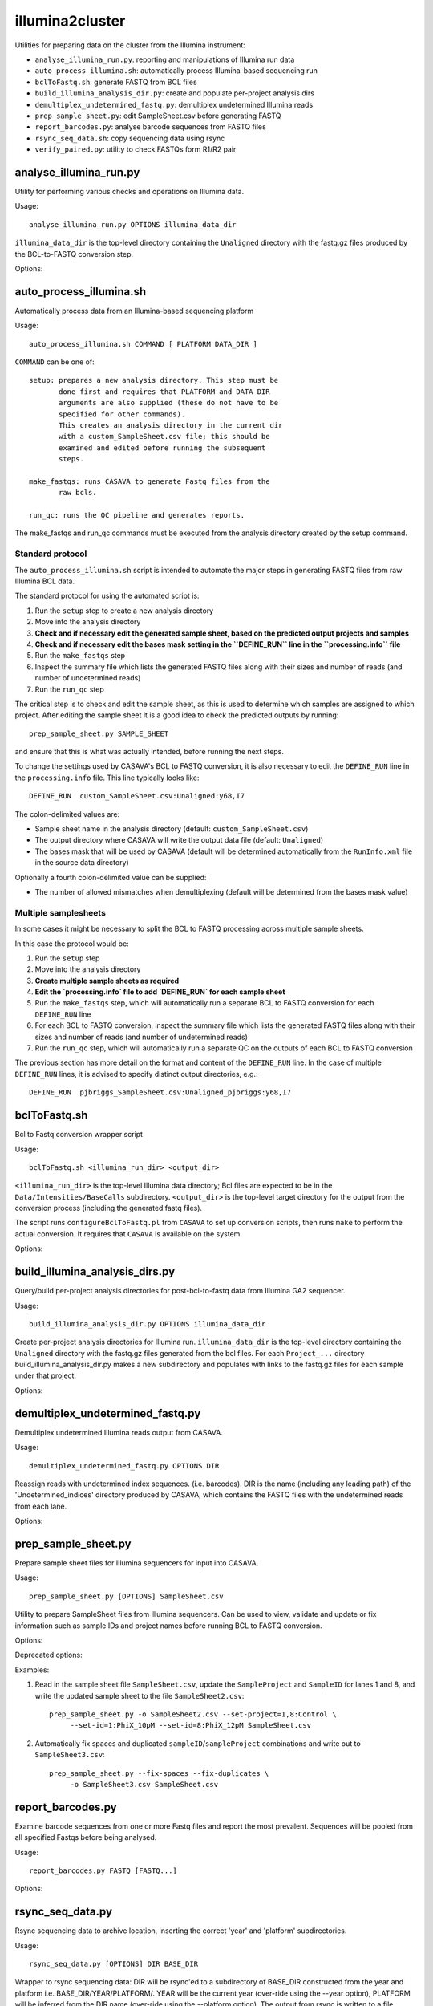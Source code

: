 illumina2cluster
================

Utilities for preparing data on the cluster from the Illumina instrument:

* ``analyse_illumina_run.py``: reporting and manipulations of Illumina run data
* ``auto_process_illumina.sh``: automatically process Illumina-based sequencing run
* ``bclToFastq.sh``: generate FASTQ from BCL files
* ``build_illumina_analysis_dir.py``: create and populate per-project analysis dirs
* ``demultiplex_undetermined_fastq.py``: demultiplex undetermined Illumina reads
* ``prep_sample_sheet.py``: edit SampleSheet.csv before generating FASTQ
* ``report_barcodes.py``: analyse barcode sequences from FASTQ files
* ``rsync_seq_data.sh``: copy sequencing data using rsync
* ``verify_paired.py``: utility to check FASTQs form R1/R2 pair


analyse_illumina_run.py
***********************

Utility for performing various checks and operations on Illumina data.

Usage::

    analyse_illumina_run.py OPTIONS illumina_data_dir

``illumina_data_dir`` is the top-level directory containing the ``Unaligned`` directory
with the fastq.gz files produced by the BCL-to-FASTQ conversion step.

Options:

.. cmdoption:: --report

    report sample names and number of samples for each project

.. cmdoption:: --summary

    short report of samples (suitable for logging file)

.. cmdoption:: -l, --list

    list projects, samples and fastq files directories

.. cmdoption:: --unaligned=UNALIGNED_DIR

    specify an alternative name for the 'Unaligned' directory conatining the
    fastq.gz files

.. cmdoption:: --copy=COPY_PATTERN

    copy fastq.gz files matching COPY_PATTERN to current directory

.. cmdoption:: --verify=SAMPLE_SHEET

    check CASAVA outputs against those expected for ``SAMPLE_SHEET``

.. cmdoption:: --stats

    Report statistics (read counts etc) for fastq files


auto_process_illumina.sh
************************

Automatically process data from an Illumina-based sequencing platform

Usage::

    auto_process_illumina.sh COMMAND [ PLATFORM DATA_DIR ]

``COMMAND`` can be one of::

    setup: prepares a new analysis directory. This step must be
           done first and requires that PLATFORM and DATA_DIR 
           arguments are also supplied (these do not have to be
           specified for other commands).
           This creates an analysis directory in the current dir
           with a custom_SampleSheet.csv file; this should be
           examined and edited before running the subsequent 
           steps.

    make_fastqs: runs CASAVA to generate Fastq files from the
           raw bcls.

    run_qc: runs the QC pipeline and generates reports.

The make_fastqs and run_qc commands must be executed from the
analysis directory created by the setup command.

Standard protocol
-----------------

The ``auto_process_illumina.sh`` script is intended to automate the major
steps in generating FASTQ files from raw Illumina BCL data.

The standard protocol for using the automated script is:

1. Run the ``setup`` step to create a new analysis directory
2. Move into the analysis directory
3. **Check and if necessary edit the generated sample sheet, based on
   the predicted output projects and samples**
4. **Check and if necessary edit the bases mask setting in the
   ``DEFINE_RUN`` line in the ``processing.info`` file**
5. Run the ``make_fastqs`` step
6. Inspect the summary file which lists the generated FASTQ files
   along with their sizes and number of reads (and number of
   undetermined reads)
7. Run the ``run_qc`` step

The critical step is to check and edit the sample sheet, as this is used
to determine which samples are assigned to which project. After editing
the sample sheet it is a good idea to check the predicted outputs by
running::

    prep_sample_sheet.py SAMPLE_SHEET

and ensure that this is what was actually intended, before running the
next steps.

To change the settings used by CASAVA's BCL to FASTQ conversion, it is
also necessary to edit the ``DEFINE_RUN`` line in the ``processing.info``
file. This line typically looks like::

    DEFINE_RUN	custom_SampleSheet.csv:Unaligned:y68,I7

The colon-delimited values are:

* Sample sheet name in the analysis directory (default:
  ``custom_SampleSheet.csv``)
* The output directory where CASAVA will write the output data file
  (default: ``Unaligned``)
* The bases mask that will be used by CASAVA (default will be
  determined automatically from the ``RunInfo.xml`` file in the
  source data directory)

Optionally a fourth colon-delimited value can be supplied:

* The number of allowed mismatches when demultiplexing (default will
  be determined from the bases mask value)

Multiple samplesheets
---------------------

In some cases it might be necessary to split the BCL to FASTQ processing
across multiple sample sheets.

In this case the protocol would be:

1. Run the ``setup`` step
2. Move into the analysis directory
3. **Create multiple sample sheets as required**
4. **Edit the `processing.info` file to add `DEFINE_RUN` for each
   sample sheet**
5. Run the ``make_fastqs`` step, which will automatically run a separate
   BCL to FASTQ conversion for each ``DEFINE_RUN`` line
6. For each BCL to FASTQ conversion, inspect the summary file which
   lists the generated FASTQ files along with their sizes and number of
   reads (and number of undetermined reads)
7. Run the ``run_qc`` step, which will automatically run a separate QC on
   the outputs of each BCL to FASTQ conversion

The previous section has  more detail on the format and content of the
``DEFINE_RUN`` line. In the case of multiple ``DEFINE_RUN`` lines, it is
advised to specify distinct output directories, e.g.::

    DEFINE_RUN	pjbriggs_SampleSheet.csv:Unaligned_pjbriggs:y68,I7

.. _bclToFastq:

bclToFastq.sh
*************

Bcl to Fastq conversion wrapper script

Usage::

    bclToFastq.sh <illumina_run_dir> <output_dir>

``<illumina_run_dir>`` is the top-level Illumina data directory; Bcl files are expected to
be in the ``Data/Intensities/BaseCalls`` subdirectory. ``<output_dir>`` is the top-level
target directory for the output from the conversion process (including the generated fastq
files).

The script runs ``configureBclToFastq.pl`` from ``CASAVA`` to set up conversion scripts,
then runs ``make`` to perform the actual conversion. It requires that ``CASAVA`` is
available on the system.

Options:

.. cmdoption:: --nmismatches N

   set number of mismatches to allow; recommended values are 0 for
   samples without multiplexing, 1 for multiplexed samples with tags
   of length 6 or longer (see the CASAVA user guide for details of
   the ``--nmismatches`` option)

.. cmdoption:: --use-bases-mask BASES_MASK

   specify a bases-mask string tell CASAVA how to use each cycle.
   The supplied value is passed directly to configureBcltoFastq.pl
   (see the CASAVA user guide for details of how --use-bases-mask
   works)

.. cmdoption:: --nprocessors N

   set the number of processors to use (defaults to 1).
   This is passed to the -j option of the 'make' step after running
   configureBcltoFastq.pl (see the CASAVA user guide for details of
   how -j works)

.. _build_illumina_analysis_dirs:

build_illumina_analysis_dirs.py
*******************************

Query/build per-project analysis directories for post-bcl-to-fastq data from Illumina GA2
sequencer.

Usage::

    build_illumina_analysis_dir.py OPTIONS illumina_data_dir

Create per-project analysis directories for Illumina run. ``illumina_data_dir``
is the top-level directory containing the ``Unaligned`` directory with the
fastq.gz files generated from the bcl files. For each ``Project_...`` directory
build_illumina_analysis_dir.py makes a new subdirectory and populates with
links to the fastq.gz files for each sample under that project.

Options:

.. cmdoption:: --dry-run

    report operations that would be performed if creating the analysis directories
    but don't actually do them

.. cmdoption:: --unaligned=UNALIGNED_DIR

    specify an alternative name for the ``Unaligned`` directory conatining the fastq.gz
    files

.. cmdoption:: --expt=EXPT_TYPE

    specify experiment type (e.g. ChIP-seq) to append to the project name when creating
    analysis directories. The syntax for ``EXPT_TYPE`` is ``<project>:<type>`` e.g.
    ``--expt=NY:ChIP-seq`` will create directory ``NY_ChIP-seq``. Use multiple
    ``--expt=...`` to set the types for different projects

.. cmdoption:: --keep-names

    preserve the full names of the source fastq files when creating links

.. cmdoption:: --merge-replicates

    create merged fastq files for each set of replicates detected


demultiplex_undetermined_fastq.py
*********************************

Demultiplex undetermined Illumina reads output from CASAVA.

Usage::

    demultiplex_undetermined_fastq.py OPTIONS DIR

Reassign reads with undetermined index sequences. (i.e. barcodes). DIR is the
name (including any leading path) of the 'Undetermined_indices' directory
produced by CASAVA, which contains the FASTQ files with the undetermined reads
from each lane.

Options:

.. cmdoption:: --barcode=BARCODE_INFO

    specify barcode sequence and corresponding sample name as ``BARCODE_INFO``.
    The syntax is ``<name>:<barcode>:<lane>`` e.g. ``--barcode=PB1:ATTAGA:3``

.. cmdoption:: --samplesheet=SAMPLE_SHEET

    specify SampleSheet.csv file to read barcodes, sample names and lane
    assignments from (as an alternative to ``--barcode``).

.. _prep_sample_sheet:

prep_sample_sheet.py
********************

Prepare sample sheet files for Illumina sequencers for input into CASAVA.

Usage::

    prep_sample_sheet.py [OPTIONS] SampleSheet.csv

Utility to prepare SampleSheet files from Illumina sequencers. Can be used to
view, validate and update or fix information such as sample IDs and project
names before running BCL to FASTQ conversion.

Options:

.. cmdoption:: -o SAMPLESHEET_OUT

    output new sample sheet to ``SAMPLESHEET_OUT``

.. cmdoption:: -v, --view

    view contents of sample sheet

.. cmdoption:: --fix-spaces

    replace spaces in SampleID and SampleProject fields with underscores

.. cmdoption:: --fix-duplicates

    append unique indices to SampleIDs where original SampleID/SampleProject
    combination are duplicated

.. cmdoption:: --fix-empty-projects

    create SampleProject names where these are blank in the original sample sheet

.. cmdoption:: --set-id=SAMPLE_ID

    update/set the values in the 'SampleID' field;
    SAMPLE_ID should be of the form ``<lanes>:<name>``,
    where ``<lanes>`` is a single integer (e.g. 1), a set of
    integers (e.g. 1,3,...), a range (e.g. 1-3), or a
    combination (e.g. 1,3-5,7)

.. cmdoption:: --set-project=SAMPLE_PROJECT

    update/set values in the 'SampleProject' field;
    ``SAMPLE_PROJECT`` should be of the form '<lanes>:<name>',
    where <lanes> is a single integer (e.g. 1), a set of
    integers (e.g. 1,3,...), a range (e.g. 1-3), or a
    combination (e.g. 1,3-5,7)

.. cmdoption:: --ignore-warnings

    ignore warnings about spaces and duplicated sampleID/sampleProject
    combinations when writing new samplesheet.csv file

.. cmdoption:: --include-lanes=LANES

    specify a subset of lanes to include in the output sample sheet;
    ``LANES`` should be single integer (e.g. 1), a list of integers (e.g.
    1,3,...), a range (e.g. 1-3) or a combination (e.g. 1,3-5,7).
    Default is to include all lanes

.. cmdoption:: --truncate-barcodes=BARCODE_LEN

    trim barcode sequences in sample sheet to number of bases specified
    by ``BARCODE_LEN``. Default is to leave barcode sequences unmodified

Deprecated options:

.. cmdoption:: --miseq

    convert MiSEQ input sample sheet to CASAVA-compatible format (deprecated;
    conversion is performed automatically if required)


Examples:

1. Read in the sample sheet file ``SampleSheet.csv``, update the ``SampleProject``
   and ``SampleID`` for lanes 1 and 8, and write the updated sample sheet to the
   file ``SampleSheet2.csv``::

     prep_sample_sheet.py -o SampleSheet2.csv --set-project=1,8:Control \
          --set-id=1:PhiX_10pM --set-id=8:PhiX_12pM SampleSheet.csv

2. Automatically fix spaces and duplicated ``sampleID``/``sampleProject``
   combinations and write out to ``SampleSheet3.csv``::

     prep_sample_sheet.py --fix-spaces --fix-duplicates \
          -o SampleSheet3.csv SampleSheet.csv


report_barcodes.py
******************

Examine barcode sequences from one or more Fastq files and report the most
prevalent. Sequences will be pooled from all specified Fastqs before being
analysed.

Usage::

    report_barcodes.py FASTQ [FASTQ...]

Options:

.. cmdoption:: --cutoff=CUTOFF

    Minimum number of times a barcode sequence must appear to
    be reported (default is 1000000)


rsync_seq_data.py
*****************

Rsync sequencing data to archive location, inserting the correct 'year' and
'platform' subdirectories.

Usage::

    rsync_seq_data.py [OPTIONS] DIR BASE_DIR

Wrapper to rsync sequencing data: DIR will be rsync'ed to a subdirectory of
BASE_DIR constructed from the year and platform i.e. BASE_DIR/YEAR/PLATFORM/.
YEAR will be the current year (over-ride using the --year option), PLATFORM
will be inferred from the DIR name (over-ride using the --platform option).
The output from rsync is written to a file rsync.DIR.log.

Options:

.. cmdoption:: --platform=PLATFORM

    explicitly specify the sequencer type

.. cmdoption:: --year=YEAR

    explicitly specify the year (otherwise current year is assumed)

.. cmdoption:: --dry-run

    run rsync with ``--dry-run`` option

.. cmdoption:: --chmod=CHMOD

    change file permissions using ``--chmod`` option of rsync (e.g
    'u-w,g-w,o-w')

.. cmdoption:: --exclude=EXCLUDE_PATTERN

    specify a pattern which will exclude any matching
    files or directories from the rsync

.. cmdoption:: --mirror

    mirror the source directory at the destination (update
    files that have changed and remove any that have been
    deleted i.e. rsync --delete-after)

.. cmdoption:: --no-log

    write rsync output directly stdout, don't create a log file

.. _verify_paired:

verify_paired.py
****************

Utility to verify that two fastq files form an R1/R2 pair.

Usage::

    verify_paired.py OPTIONS R1.fastq R2.fastq

Check that read headers for R1 and R2 fastq files are in agreement, and that
the files form an R1/2 pair.
